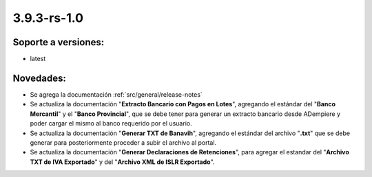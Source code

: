 .. _documento/versión-3-9-3-rs-1-0:

**3.9.3-rs-1.0**
================

**Soporte a versiones:**
------------------------

- latest

**Novedades:**
--------------

- Se agrega la documentación :ref:`src/general/release-notes`

- Se actualiza la documentación "**Extracto Bancario con Pagos en Lotes**", agregando el estándar del "**Banco Mercantil**" y el "**Banco Provincial**", que se debe tener para generar un extracto bancario desde ADempiere y poder cargar el mismo al banco requerido por el usuario. 

- Se actualiza la documentación "**Generar TXT de Banavih**", agregando el estándar del archivo "**.txt**" que se debe generar para posteriormente proceder a subir el archivo al portal.

- Se actualiza la documentación "**Generar Declaraciones de Retenciones**", para agregar el estandar del "**Archivo TXT de IVA Exportado**" y del "**Archivo XML de ISLR Exportado**".


